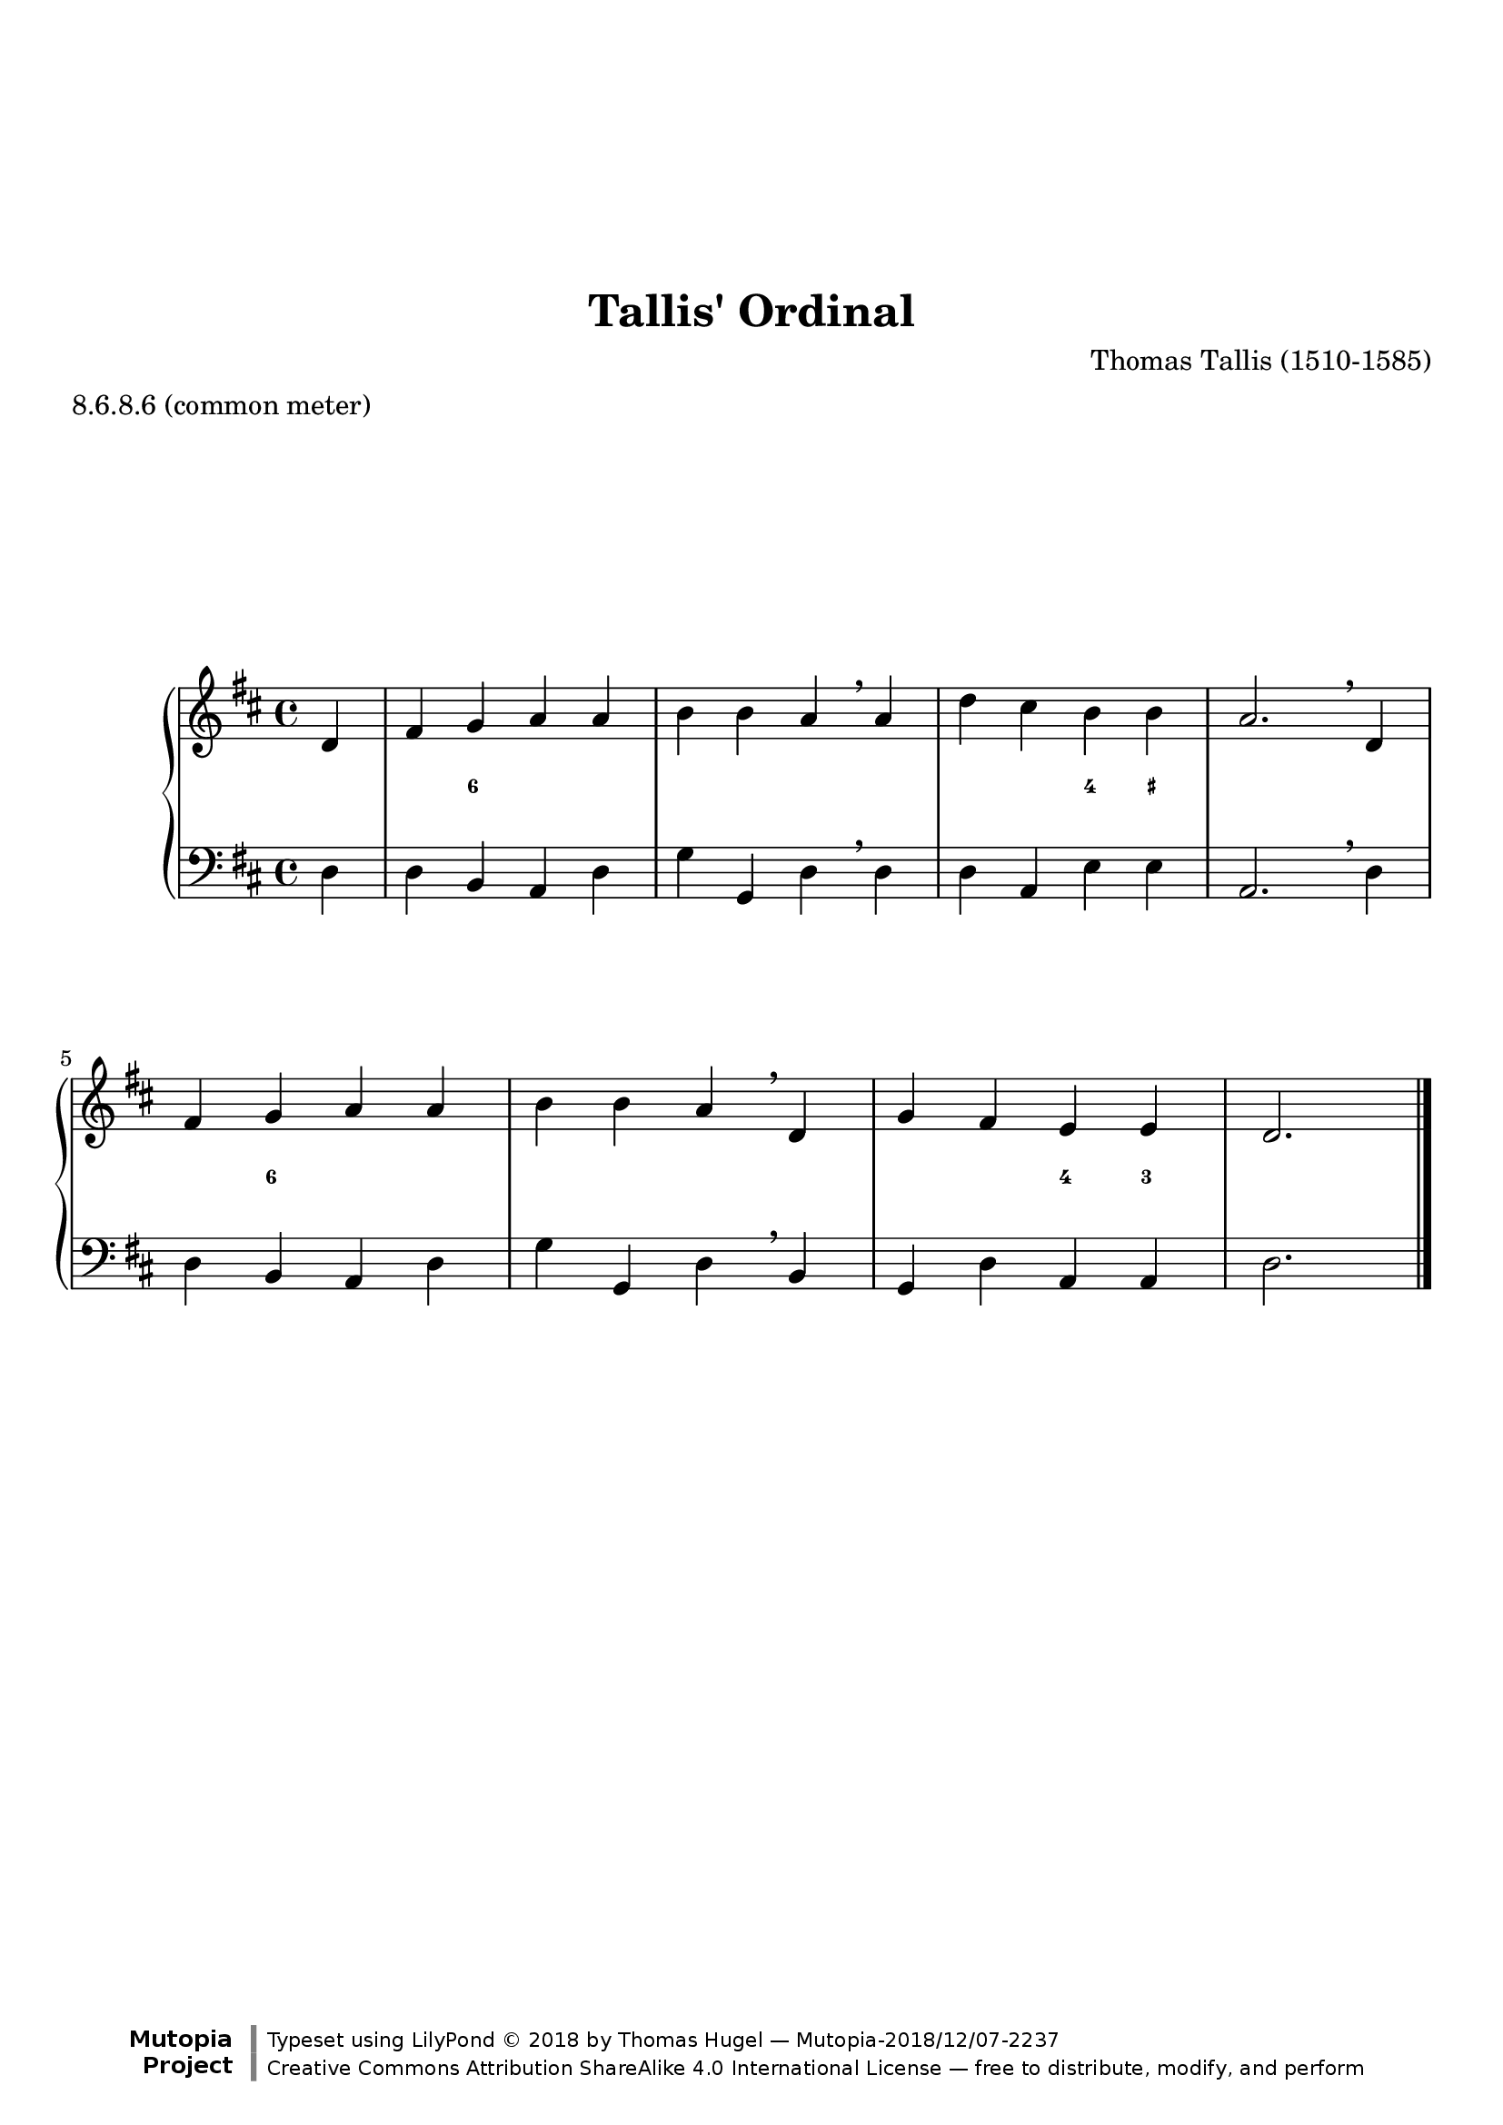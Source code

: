 \version "2.19.82"
\paper {
    markup-system-spacing =
    #'((basic-distance . 12)
       (minimum-distance . 8)
       (padding . 1)
       (stretchability . 10)) % default 60
    system-system-spacing =
    #'((basic-distance . 12)
       (minimum-distance . 8)
       (padding . 1)
       (stretchability . 3)) % default 60
}


\header {
    title = "Tallis' Ordinal"
    composer = "Thomas Tallis (1510-1585)"
    %opus = "Opus 0"
    %piece = "Left-aligned header"
    date = "1567"
    style = "Hymn"
    meter = "8.6.8.6 (common meter)"
    source = "https://hymnary.org/media/fetch/139505"

    mutopiatitle = "Tallis' Ordinal"
    %mutopiaopus = "Op.0"
    mutopiacomposer = "TallisT"
    %--A list of instruments can be found at http://www.mutopiaproject.org/browse.html#byInstrument
    %--Multiple instruments are separated by a comma
    mutopiainstrument = "Organ"
    maintainer = "Thomas Hugel"
    maintainerEmail = "thomas.hugel -a|t- yandex.com"
    maintainerWeb = "https://thomas-hugel.gitlab.io/"
    license = "Creative Commons Attribution-ShareAlike 4.0"
    year = "2018"
    footer = "Mutopia-2018/12/07-2237"
    copyright = \markup {\override #'(font-name . "DejaVu Sans, Bold") \override #'(baseline-skip . 0) \right-column {\with-url #"http://www.MutopiaProject.org" {\abs-fontsize #9  "Mutopia " \concat {\abs-fontsize #12 \with-color #white "ǀ" \abs-fontsize #9 "Project "}}}\override #'(font-name . "DejaVu Sans, Bold") \override #'(baseline-skip . 0 ) \center-column {\abs-fontsize #11.9 \with-color #grey \bold {"ǀ" "ǀ"}}\override #'(font-name . "DejaVu Sans,sans-serif") \override #'(baseline-skip . 0) \column { \abs-fontsize #8 \concat {"Typeset using " \with-url #"http://www.lilypond.org" "LilyPond " ©" 2018 ""by " \maintainer " — " \footer}\concat {\concat {\abs-fontsize #8 { \with-url #"http://creativecommons.org/licenses/by-sa/4.0/" "Creative Commons Attribution ShareAlike 4.0 International License" " — free to distribute, modify, and perform" }}\abs-fontsize #13 \with-color #white "ǀ" }}}
    tagline = ##f
}

global = {
  \key d \major
  \time 4/4
}

upperStaff = \relative c' {
  \partial 4 d4 |
  fis g a a |
  b b a \breathe a |
  d cis b b |
  a2. \breathe d,4 | \octaveCheck d'
  fis g a a |
  b b a \breathe d, |
  g fis e e |
  d2. \bar "|." \barNumberCheck #8
}

figs = \figuremode {
  <_>4 |
  <_> <6> <_> <_> |
  <_> <_> <_> <_> |
  <_> <_> <4> <_+> |
  <_>2. <_>4 |
  <_> <6> <_> <_> |
  <_> <_> <_> <_> |
  <_> <_> <4> <3> |
  <_>2. \barNumberCheck #8
}

lowerStaff = \relative c {
  \partial 4 d4 |
  d b a d |
  g g, d' \breathe d |
  d a e' e |
  a,2. \breathe d4 | \octaveCheck d
  d b a d |
  g g, d' \breathe b |
  g d' a a |
  d2. \bar "|." \barNumberCheck #8
}

%---------------------------------------------------------------------
%--Paper-size setting must be commented out or deleted upon submission.
%--LilyPond engraves to paper size A4 by default.
%--Uncomment the setting below to validate your typesetting
%--in "letter" sizing.
%--Mutopia publishes both A4 and letter-sized versions.
%---------------------------------------------------------------------
% #(set-default-paper-size "letter")

%--Default staff size is 20
#(set-global-staff-size 20)

\paper {
    top-margin = 8\mm                              %-minimum: 8 mm
    top-markup-spacing.basic-distance = #6         %-dist. from bottom of top margin to the first markup/title
    top-system-spacing.basic-distance = #12        %-dist. from top margin to system in pages with no titles
    last-bottom-spacing.padding = #2               %-min #1.5 -pads music from copyright block
    ragged-bottom = ##f
    ragged-last-bottom = ##f
}



%-------Typeset music and generate midi


\layout {
  \context {
    \PianoStaff \override VerticalAxisGroup.staff-staff-spacing = % .basic-distance = #50
      #'((basic-distance . 2)
         (minimum-distance . 2)
         (padding . 1)
         (stretchability . 5)) % default 60
  }
  \context {
    \FiguredBass \override VerticalAxisGroup.staff-affinity = #CENTER
  }

}

\score {
    \context PianoStaff  <<
        \set PianoStaff.midiInstrument = "church organ"
        \new Staff { \clef treble \global \upperStaff }
        \new FiguredBass { \figs }
        \new Staff { \clef bass \global \lowerStaff }
    >>
    \layout{}
    \midi  { \tempo 4 = 42 }
}
